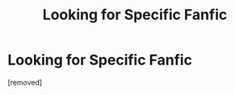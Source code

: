 #+TITLE: Looking for Specific Fanfic

* Looking for Specific Fanfic
:PROPERTIES:
:Author: Heretic1125
:Score: 1
:DateUnix: 1619242660.0
:DateShort: 2021-Apr-24
:FlairText: What's That Fic?
:END:
[removed]

